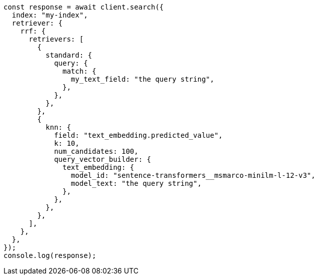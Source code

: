 // This file is autogenerated, DO NOT EDIT
// Use `node scripts/generate-docs-examples.js` to generate the docs examples

[source, js]
----
const response = await client.search({
  index: "my-index",
  retriever: {
    rrf: {
      retrievers: [
        {
          standard: {
            query: {
              match: {
                my_text_field: "the query string",
              },
            },
          },
        },
        {
          knn: {
            field: "text_embedding.predicted_value",
            k: 10,
            num_candidates: 100,
            query_vector_builder: {
              text_embedding: {
                model_id: "sentence-transformers__msmarco-minilm-l-12-v3",
                model_text: "the query string",
              },
            },
          },
        },
      ],
    },
  },
});
console.log(response);
----
